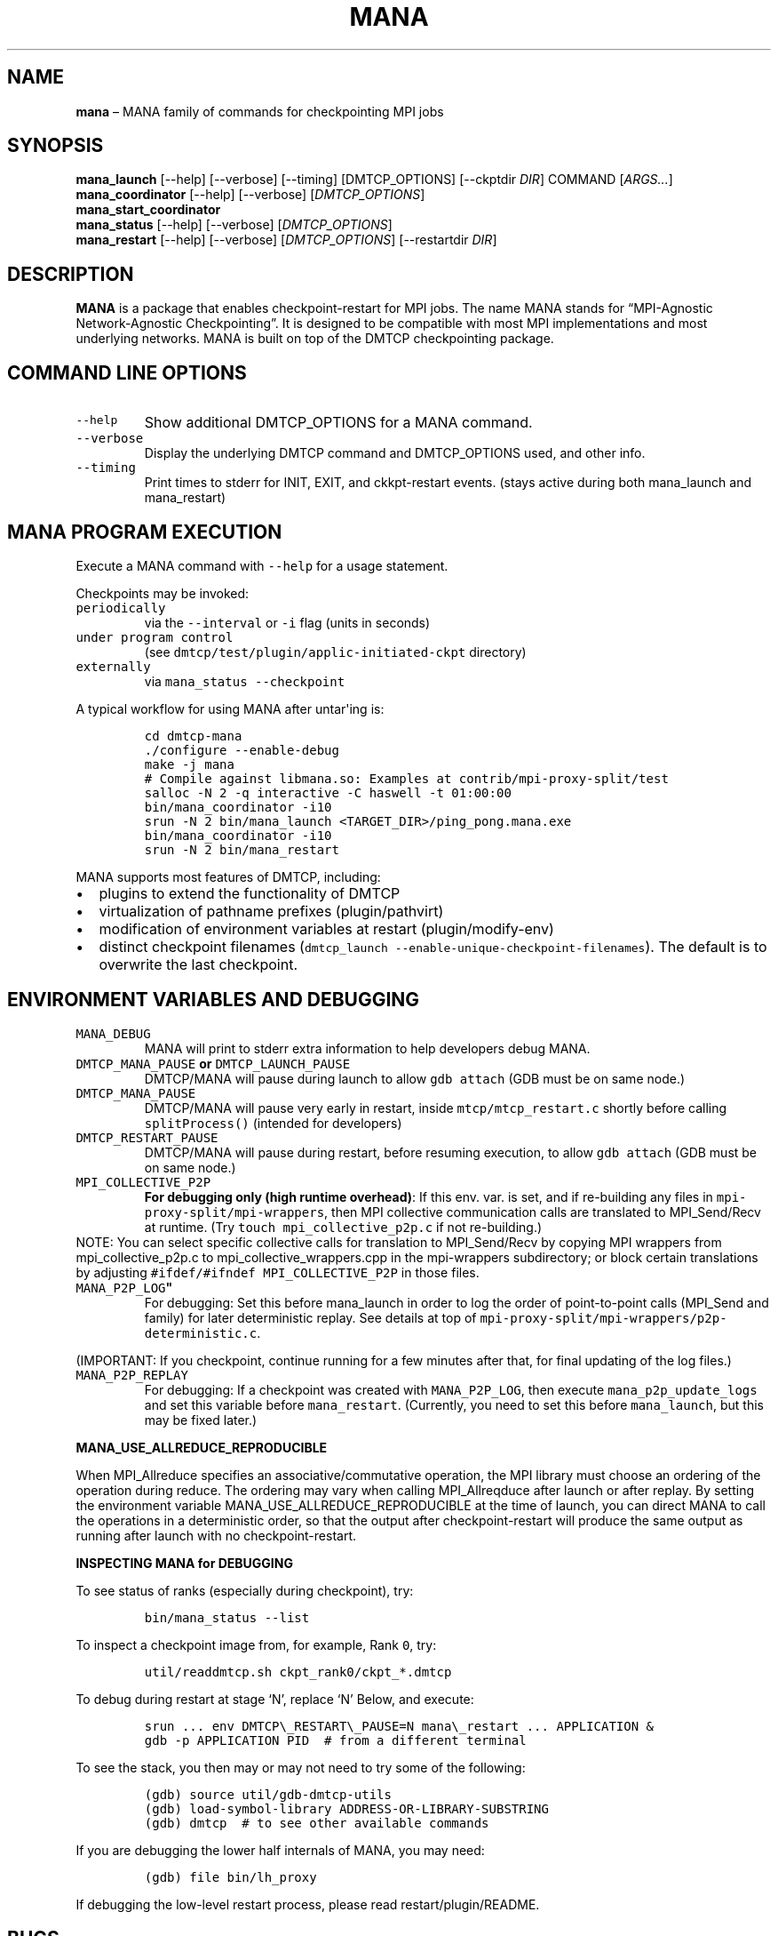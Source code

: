.\" Automatically generated by Pandoc 2.9.2.1
.\"
.TH "MANA" "1" "31 March 2022" "" ""
.hy
.SH NAME
.PP
\f[B]mana\f[R] \[en] MANA family of commands for checkpointing MPI jobs
.SH SYNOPSIS
.PP
\f[B]mana_launch\f[R] [--help] [--verbose] [--timing] [DMTCP_OPTIONS]
[--ckptdir \f[I]DIR\f[R]] COMMAND [\f[I]ARGS\&...\f[R]]
.PD 0
.P
.PD
\f[B]mana_coordinator\f[R] [--help] [--verbose]
[\f[I]DMTCP_OPTIONS\f[R]]
.PD 0
.P
.PD
\f[B]mana_start_coordinator\f[R]
.PD 0
.P
.PD
\f[B]mana_status\f[R] [--help] [--verbose] [\f[I]DMTCP_OPTIONS\f[R]]
.PD 0
.P
.PD
\f[B]mana_restart\f[R] [--help] [--verbose] [\f[I]DMTCP_OPTIONS\f[R]]
[--restartdir \f[I]DIR\f[R]]
.SH DESCRIPTION
.PP
\f[B]MANA\f[R] is a package that enables checkpoint-restart for MPI
jobs.
The name MANA stands for \[lq]MPI-Agnostic Network-Agnostic
Checkpointing\[rq].
It is designed to be compatible with most MPI implementations and most
underlying networks.
MANA is built on top of the DMTCP checkpointing package.
.SH COMMAND LINE OPTIONS
.TP
\f[B]\f[R]\f[C]--help\f[R]\f[B]\f[R]
Show additional DMTCP_OPTIONS for a MANA command.
.TP
\f[B]\f[R]\f[C]--verbose\f[R]\f[B]\f[R]
Display the underlying DMTCP command and DMTCP_OPTIONS used, and other
info.
.TP
\f[B]\f[R]\f[C]--timing\f[R]\f[B]\f[R]
Print times to stderr for INIT, EXIT, and ckkpt-restart events.
(stays active during both mana_launch and mana_restart)
.SH MANA PROGRAM EXECUTION
.PP
Execute a MANA command with \f[C]--help\f[R] for a usage statement.
.PP
Checkpoints may be invoked:
.TP
\f[B]\f[R]\f[C]periodically\f[R]\f[B]\f[R]
via the \f[C]--interval\f[R] or \f[C]-i\f[R] flag (units in seconds)
.TP
\f[B]\f[R]\f[C]under program control\f[R]\f[B]\f[R]
(see \f[C]dmtcp/test/plugin/applic-initiated-ckpt\f[R] directory)
.TP
\f[B]\f[R]\f[C]externally\f[R]\f[B]\f[R]
via \f[C]mana_status --checkpoint\f[R]
.PP
A typical workflow for using MANA after untar\[aq]ing is:
.IP
.nf
\f[C]
cd dmtcp-mana
\&./configure --enable-debug
make -j mana
# Compile against libmana.so: Examples at contrib/mpi-proxy-split/test
salloc -N 2 -q interactive -C haswell -t 01:00:00
bin/mana_coordinator -i10
srun -N 2 bin/mana_launch <TARGET_DIR>/ping_pong.mana.exe
bin/mana_coordinator -i10
srun -N 2 bin/mana_restart
\f[R]
.fi
.PP
MANA supports most features of DMTCP, including:
.IP \[bu] 2
plugins to extend the functionality of DMTCP
.IP \[bu] 2
virtualization of pathname prefixes (plugin/pathvirt)
.IP \[bu] 2
modification of environment variables at restart (plugin/modify-env)
.IP \[bu] 2
distinct checkpoint filenames
(\f[C]dmtcp_launch --enable-unique-checkpoint-filenames\f[R]).
The default is to overwrite the last checkpoint.
.SH ENVIRONMENT VARIABLES AND DEBUGGING
.TP
\f[B]\f[R]\f[C]MANA_DEBUG\f[R]\f[B]\f[R]
MANA will print to stderr extra information to help developers debug
MANA.
.TP
\f[B]\f[R]\f[C]DMTCP_MANA_PAUSE\f[R]\f[B] or \f[R]\f[C]DMTCP_LAUNCH_PAUSE\f[R]\f[B]\f[R]
DMTCP/MANA will pause during launch to allow \f[C]gdb attach\f[R] (GDB
must be on same node.)
.TP
\f[B]\f[R]\f[C]DMTCP_MANA_PAUSE\f[R]\f[B]\f[R]
DMTCP/MANA will pause very early in restart, inside
\f[C]mtcp/mtcp_restart.c\f[R] shortly before calling
\f[C]splitProcess()\f[R] (intended for developers)
.TP
\f[B]\f[R]\f[C]DMTCP_RESTART_PAUSE\f[R]\f[B]\f[R]
DMTCP/MANA will pause during restart, before resuming execution, to
allow \f[C]gdb attach\f[R] (GDB must be on same node.)
.TP
\f[B]\f[R]\f[C]MPI_COLLECTIVE_P2P\f[R]\f[B]\f[R]
\f[B]For debugging only (high runtime overhead)\f[R]: If this env.
var.
is set, and if re-building any files in
\f[C]mpi-proxy-split/mpi-wrappers\f[R], then MPI collective
communication calls are translated to MPI_Send/Recv at runtime.
(Try \f[C]touch mpi_collective_p2p.c\f[R] if not re-building.)
.PD 0
.P
.PD
.PP
NOTE: You can select specific collective calls for translation to
MPI_Send/Recv by copying MPI wrappers from mpi_collective_p2p.c to
mpi_collective_wrappers.cpp in the mpi-wrappers subdirectory; or block
certain translations by adjusting
\f[C]#ifdef/#ifndef MPI_COLLECTIVE_P2P\f[R] in those files.
.TP
\f[B]\f[R]\f[C]MANA_P2P_LOG\f[R]\f[B]\[dq]\f[R]
For debugging: Set this before mana_launch in order to log the order of
point-to-point calls (MPI_Send and family) for later deterministic
replay.
See details at top of
\f[C]mpi-proxy-split/mpi-wrappers/p2p-deterministic.c\f[R].
.PP
(IMPORTANT: If you checkpoint, continue running for a few minutes after
that, for final updating of the log files.)
.TP
\f[B]\f[R]\f[C]MANA_P2P_REPLAY\f[R]\f[B]\f[R]
For debugging: If a checkpoint was created with \f[C]MANA_P2P_LOG\f[R],
then execute \f[C]mana_p2p_update_logs\f[R] and set this variable before
\f[C]mana_restart\f[R].
(Currently, you need to set this before \f[C]mana_launch\f[R], but this
may be fixed later.)
.PP
\f[B]\f[CB]MANA_USE_ALLREDUCE_REPRODUCIBLE\f[B]\f[R]
.PP
When MPI_Allreduce specifies an associative/commutative operation, the
MPI library must choose an ordering of the operation during reduce.
The ordering may vary when calling MPI_Allreqduce after launch or after
replay.
By setting the environment variable MANA_USE_ALLREDUCE_REPRODUCIBLE at
the time of launch, you can direct MANA to call the operations in a
deterministic order, so that the output after checkpoint-restart will
produce the same output as running after launch with no
checkpoint-restart.
.PP
\f[B]\f[CB]INSPECTING MANA for DEBUGGING\f[B]\f[R]
.PP
To see status of ranks (especially during checkpoint), try:
.IP
.nf
\f[C]
bin/mana_status --list
\f[R]
.fi
.PP
To inspect a checkpoint image from, for example, Rank \f[C]0\f[R], try:
.IP
.nf
\f[C]
util/readdmtcp.sh ckpt_rank0/ckpt_*.dmtcp
\f[R]
.fi
.PP
To debug during restart at stage `N', replace `N' Below, and execute:
.IP
.nf
\f[C]
srun ... env DMTCP\[rs]_RESTART\[rs]_PAUSE=N mana\[rs]_restart ... APPLICATION &
gdb -p APPLICATION PID  # from a different terminal
\f[R]
.fi
.PP
To see the stack, you then may or may not need to try some of the
following:
.IP
.nf
\f[C]
(gdb) source util/gdb-dmtcp-utils
(gdb) load-symbol-library ADDRESS-OR-LIBRARY-SUBSTRING
(gdb) dmtcp  # to see other available commands
\f[R]
.fi
.PP
If you are debugging the lower half internals of MANA, you may need:
.IP
.nf
\f[C]
(gdb) file bin/lh_proxy
\f[R]
.fi
.PP
If debugging the low-level restart process, please read
restart/plugin/README.
.SH BUGS
.PP
Report bugs in MANA to: https://github.com/mpickpt/mana
.SH SEE ALSO
.PP
\f[B]MANA home page:\f[R] <https://github.com/mpickpt/mana>,
.PD 0
.P
.PD
\f[B]dmtcp\f[R](1), \f[B]dmtcp_coordinator\f[R](1),
\f[B]dmtcp_launch\f[R](1),
.PD 0
.P
.PD
\f[B]dmtcp_restart\f[R](1), \f[B]dmtcp_command\f[R](1)
